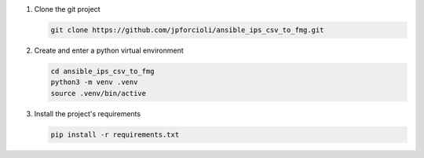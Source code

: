 1. Clone the git project

   .. code-block::
   
      git clone https://github.com/jpforcioli/ansible_ips_csv_to_fmg.git

2. Create and enter a python virtual environment

   .. code-block::

      cd ansible_ips_csv_to_fmg
      python3 -m venv .venv
      source .venv/bin/active

3. Install the project's requirements


   .. code-block::

      pip install -r requirements.txt

      